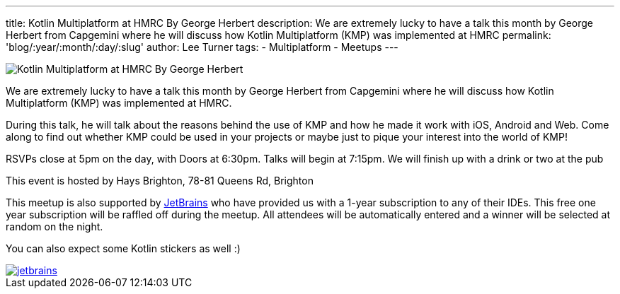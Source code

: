 ---
title: Kotlin Multiplatform at HMRC By George Herbert
description: We are extremely lucky to have a talk this month by George Herbert from Capgemini where he will discuss how Kotlin Multiplatform (KMP) was implemented at HMRC
permalink: 'blog/:year/:month/:day/:slug'
author: Lee Turner
tags:
    - Multiplatform
    - Meetups
---

image::/assets/media/2019/10/12/002-kotlin-multiplatform-george-herbert.png[Kotlin Multiplatform at HMRC By George Herbert]

We are extremely lucky to have a talk this month by George Herbert from Capgemini where he will discuss how Kotlin Multiplatform (KMP) was implemented at HMRC.

During this talk, he will talk about the reasons behind the use of KMP and how he made it work with iOS, Android and Web. Come along to find out whether KMP could be used in your projects or maybe just to pique your interest into the world of KMP!

RSVPs close at 5pm on the day, with Doors at 6:30pm. Talks will begin at 7:15pm. We will finish up with a drink or two at the pub

This event is hosted by Hays Brighton, 78-81 Queens Rd, Brighton

This meetup is also supported by https://www.jetbrains.com[JetBrains] who have provided us with a 1-year subscription to any of their IDEs. This free one year subscription will be raffled off during the meetup. All attendees will be automatically entered and a winner will be selected at random on the night.

You can also expect some Kotlin stickers as well :)

image::/assets/media/jetbrains.png[link="https://www.jetbrains.com", Jetbrains Logo]
